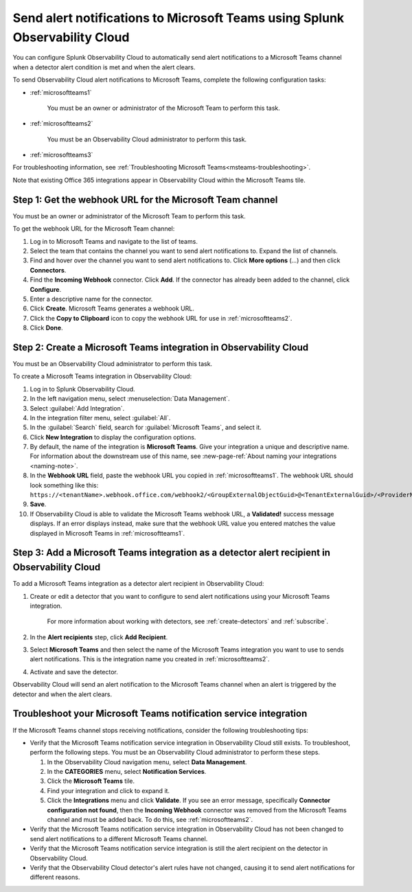 .. _microsoftteams:

********************************************************************************
Send alert notifications to Microsoft Teams using Splunk Observability Cloud
********************************************************************************

You can configure Splunk Observability Cloud to automatically send alert notifications to a Microsoft Teams channel when a detector alert condition is met and when the alert clears.

To send Observability Cloud alert notifications to Microsoft Teams, complete the following configuration tasks:

* :ref:`microsoftteams1`

   You must be an owner or administrator of the Microsoft Team to perform this task.

* :ref:`microsoftteams2`

   You must be an Observability Cloud administrator to perform this task.

* :ref:`microsoftteams3`

For troubleshooting information, see :ref:`Troubleshooting Microsoft Teams<msteams-troubleshooting>`.

..
  what does the following note mean in the context of the tasks being discussed? Relevant or not?

Note that existing Office 365 integrations appear in Observability Cloud within the Microsoft Teams tile.


.. _microsoftteams1:

Step 1: Get the webhook URL for the Microsoft Team channel
=============================================================

You must be an owner or administrator of the Microsoft Team to perform this task.

To get the webhook URL for the Microsoft Team channel:

#. Log in to Microsoft Teams and navigate to the list of teams.

#. Select the team that contains the channel you want to send alert notifications to. Expand the list of channels.

#. Find and hover over the channel you want to send alert notifications to. Click :strong:`More options` (...) and then click :strong:`Connectors`.

#. Find the :strong:`Incoming Webhook` connector. Click :strong:`Add`. If the connector has already been added to the channel, click :strong:`Configure`.

#. Enter a descriptive name for the connector.

#. Click :strong:`Create`. Microsoft Teams generates a webhook URL.

#. Click the :strong:`Copy to Clipboard` icon to copy the webhook URL for use in :ref:`microsoftteams2`.

#. Click :strong:`Done`.


.. _microsoftteams2:

Step 2: Create a Microsoft Teams integration in Observability Cloud
=================================================================================

You must be an Observability Cloud administrator to perform this task.

To create a Microsoft Teams integration in Observability Cloud:

#. Log in to Splunk Observability Cloud.
#. In the left navigation menu, select :menuselection:`Data Management`.
#. Select :guilabel:`Add Integration`.
#. In the integration filter menu, select :guilabel:`All`.
#. In the :guilabel:`Search` field, search for :guilabel:`Microsoft Teams`, and select it.
#. Click :strong:`New Integration` to display the configuration options.
#. By default, the name of the integration is :strong:`Microsoft Teams`. Give your integration a unique and descriptive name. For information about the downstream use of this name, see :new-page-ref:`About naming your integrations <naming-note>`.
#. In the :strong:`Webhook URL` field, paste the webhook URL you copied in :ref:`microsoftteams1`. The webhook URL should look something like this: ``https://<tenantName>.webhook.office.com/webhook2/<GroupExternalObjectGuid>@<TenantExternalGuid>/<ProviderName>/<AlternateGuid>/<GroupOwnerExternalObjectGuid>``.
#. :strong:`Save`.
#. If Observability Cloud is able to validate the Microsoft Teams webhook URL, a :strong:`Validated!` success message displays. If an error displays instead, make sure that the webhook URL value you entered matches the value displayed in Microsoft Teams in :ref:`microsoftteams1`.


.. _microsoftteams3:

Step 3: Add a Microsoft Teams integration as a detector alert recipient in Observability Cloud
========================================================================================================

..
  once the detector docs are migrated - this step may be covered in those docs and can be removed from these docs. below link to :ref:`detectors` and :ref:`receiving-notifications` instead once docs are migrated

To add a Microsoft Teams integration as a detector alert recipient in Observability Cloud:

#. Create or edit a detector that you want to configure to send alert notifications using your Microsoft Teams integration.

    For more information about working with detectors, see :ref:`create-detectors` and :ref:`subscribe`.

#. In the :strong:`Alert recipients` step, click :strong:`Add Recipient`.

#. Select :strong:`Microsoft Teams` and then select the name of the Microsoft Teams integration you want to use to sends alert notifications. This is the integration name you created in :ref:`microsoftteams2`.

#. Activate and save the detector.

Observability Cloud will send an alert notification to the Microsoft Teams channel when an alert is triggered by the detector and when the alert clears.


.. _msteams-troubleshooting:

Troubleshoot your Microsoft Teams notification service integration
=================================================================================================

If the Microsoft Teams channel stops receiving notifications, consider the following troubleshooting tips:

* Verify that the Microsoft Teams notification service integration in Observability Cloud still exists. To troubleshoot, perform the following steps. You must be an Observability Cloud administrator to perform these steps.

  #. In the Observability Cloud navigation menu, select :strong:`Data Management`.

  #. In the :strong:`CATEGORIES` menu, select :strong:`Notification Services`.

  #. Click the :strong:`Microsoft Teams` tile.

  #. Find your integration and click to expand it.

  #. Click the :strong:`Integrations` menu and click :strong:`Validate`. If you see an error message, specifically :strong:`Connector configuration not found`, then the :strong:`Incoming Webhook` connector was removed from the Microsoft Teams channel and must be added back. To do this, see :ref:`microsoftteams2`.

* Verify that the Microsoft Teams notification service integration in Observability Cloud has not been changed to send alert notifications to a different Microsoft Teams channel.

* Verify that the Microsoft Teams notification service integration is still the alert recipient on the detector in Observability Cloud.

* Verify that the Observability Cloud detector's alert rules have not changed, causing it to send alert notifications for different reasons.
